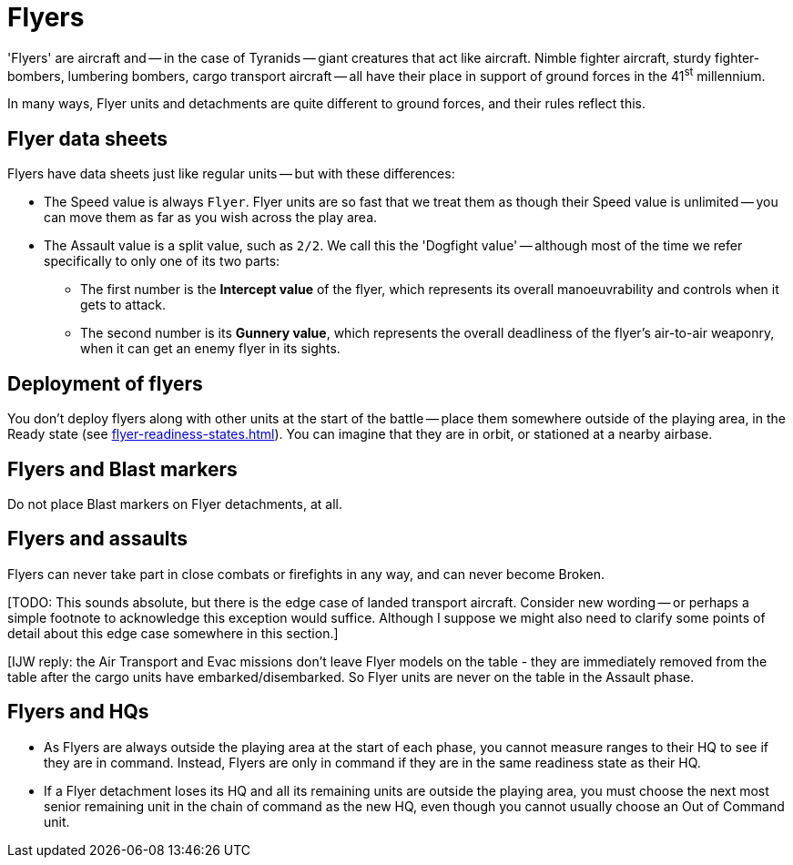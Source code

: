 = Flyers

'Flyers' are aircraft and -- in the case of Tyranids -- giant creatures that act like aircraft.
Nimble fighter aircraft, sturdy fighter-bombers, lumbering bombers, cargo transport aircraft -- all have their place in support of ground forces in the 41^st^ millennium.

In many ways, Flyer units and detachments are quite different to ground forces, and their rules reflect this.

== Flyer data sheets

Flyers have data sheets just like regular units -- but with these differences:

* The Speed value is always `Flyer`.
Flyer units are so fast that we treat them as though their Speed value is unlimited -- you can move them as far as you wish across the play area.
* The Assault value is a split value, such as `2/2`.
We call this the 'Dogfight value' -- although most of the time we refer specifically to only one of its two parts:
** The first number is the *Intercept value* of the flyer, which represents its overall manoeuvrability and controls when it gets to attack.
** The second number is its *Gunnery value*, which represents the overall deadliness of the flyer's air-to-air weaponry, when it can get an enemy flyer in its sights.

== Deployment of flyers

You don't deploy flyers along with other units at the start of the battle -- place them somewhere outside of the playing area, in the Ready state (see xref:flyer-readiness-states.adoc[]).
You can imagine that they are in orbit, or stationed at a nearby airbase.

== Flyers and Blast markers

Do not place Blast markers on Flyer detachments, at all.

== Flyers and assaults

Flyers can never take part in close combats or firefights in any way, and can never become Broken.

{blank}[TODO: This sounds absolute, but there is the edge case of landed transport aircraft. Consider new wording -- or perhaps a simple footnote to acknowledge this exception would suffice. Although I suppose we might also need to clarify some points of detail about this edge case somewhere in this section.]

{blank}[IJW reply: the Air Transport and Evac missions don't leave Flyer models on the table - they are immediately removed from the table after the cargo units have embarked/disembarked. So Flyer units are never on the table in the Assault phase.

== Flyers and HQs

* As Flyers are always outside the playing area at the start of each phase, you cannot measure ranges to their HQ to see if they are in command.
Instead, Flyers are only in command if they are in the same readiness state as their HQ.
* If a Flyer detachment loses its HQ and all its remaining units are outside the playing area, you must choose the next most senior remaining unit in the chain of command as the new HQ, even though you cannot usually choose an Out of Command unit.
